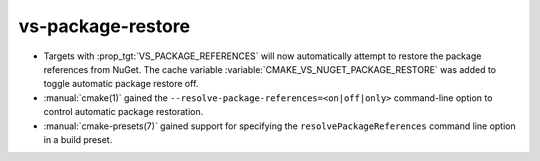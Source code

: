 vs-package-restore
------------------

* Targets with :prop_tgt:`VS_PACKAGE_REFERENCES` will now automatically attempt
  to restore the package references from NuGet. The cache variable
  :variable:`CMAKE_VS_NUGET_PACKAGE_RESTORE` was added to toggle automatic
  package restore off.

* :manual:`cmake(1)` gained the ``--resolve-package-references=<on|off|only>``
  command-line option to control automatic package restoration.

* :manual:`cmake-presets(7)` gained support for specifying the
  ``resolvePackageReferences`` command line option in a build preset.
